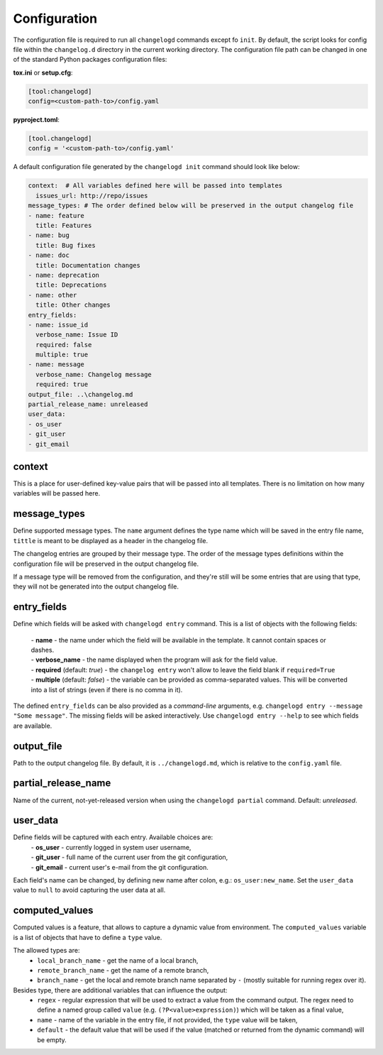 Configuration
=============

The configuration file is required to run all ``changelogd`` commands except fo ``init``.
By default, the script looks for config file within the ``changelog.d`` directory in the 
current working directory. The configuration file path can be changed in one of the 
standard Python packages configuration files:

**tox.ini** or **setup.cfg**:

.. code-block:: ini

   [tool:changelogd]
   config=<custom-path-to>/config.yaml


**pyproject.toml**:

.. code-block:: toml

   [tool.changelogd]
   config = '<custom-path-to>/config.yaml'

A default configuration file generated by the ``changelogd init`` command should look like
below:

.. code-block:: yaml

   context:  # All variables defined here will be passed into templates
     issues_url: http://repo/issues
   message_types: # The order defined below will be preserved in the output changelog file
   - name: feature
     title: Features
   - name: bug
     title: Bug fixes
   - name: doc
     title: Documentation changes
   - name: deprecation
     title: Deprecations
   - name: other
     title: Other changes
   entry_fields:
   - name: issue_id
     verbose_name: Issue ID
     required: false
     multiple: true
   - name: message
     verbose_name: Changelog message
     required: true
   output_file: ..\changelog.md
   partial_release_name: unreleased
   user_data:
   - os_user
   - git_user
   - git_email

context
-------

This is a place for user-defined key-value pairs that will be passed into all templates. 
There is no limitation on how many variables will be passed here.

message_types
-------------

Define supported message types. The ``name`` argument defines the type name which will 
be saved in the entry file name, ``tittle`` is meant to be displayed as a header in 
the changelog file.

The changelog entries are grouped by their message type. The order of the message types 
definitions within the configuration file will be preserved in the output changelog file.

If a message type will be removed from the configuration, and they're still will be some
entries that are using that type, they will not be generated into the output changelog file.

entry_fields
------------

Define which fields will be asked with ``changelogd entry`` command. This is a list of
objects with the following fields:

 | - **name** - the name under which the field will be available in the template. It cannot contain spaces or dashes. 
 | - **verbose_name** - the name displayed when the program will ask for the field value.
 | - **required** (default: *true*) - the ``changelog entry`` won't allow to leave the field blank if ``required=True``
 | - **multiple** (default: *false*) - the variable can be provided as comma-separated values. This will be converted into a list of strings (even if there is no comma in it).
 
The defined ``entry_fields`` can be also provided as a *command-line* arguments, e.g. 
``changelogd entry --message "Some message"``. The missing fields will be asked 
interactively. Use ``changelogd entry --help`` to see which fields are available.

output_file
-----------

Path to the output changelog file. By default, it is ``../changelogd.md``, which is relative
to the ``config.yaml`` file.

partial_release_name
--------------------

Name of the current, not-yet-released version when using the ``changelogd partial`` command. 
Default: *unreleased*.

user_data
---------

Define fields will be captured with each entry. Available choices are:
 | - **os_user** - currently logged in system user username,
 | - **git_user** - full name of the current user from the git configuration,
 | - **git_email** - current user's e-mail from the git configuration.

Each field's name can be changed, by defining new name after colon, e.g.: ``os_user:new_name``.
Set the ``user_data`` value to ``null`` to avoid capturing the user data at all.

computed_values
---------------

Computed values is a feature, that allows to capture a dynamic value from environment.
The ``computed_values`` variable is a list of objects that have to define a ``type`` value.

The allowed types are:
 - ``local_branch_name`` - get the name of a local branch,
 - ``remote_branch_name`` - get the name of a remote branch,
 - ``branch_name`` - get the local and remote branch name separated by ``-`` (mostly 
   suitable for running regex over it).

Besides type, there are additional variables that can influence the output:
 - ``regex`` - regular expression that will be used to extract a value from the 
   command output. The regex need to define a named group called ``value``
   (e.g. ``(?P<value>expression)``) which will be taken as a final value,
 - ``name`` - name of the variable in the entry file, if not provided, the 
   ``type`` value will be taken,
 - ``default`` - the default value that will be used if the value (matched or
   returned from the dynamic command) will be empty.

